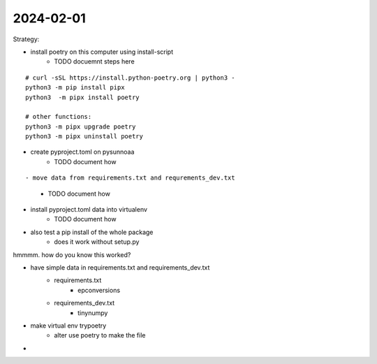 2024-02-01
==========

Strategy:

- install poetry on this computer using install-script
    - TODO docuemnt steps here

::

    # curl -sSL https://install.python-poetry.org | python3 -
    python3 -m pip install pipx
    python3  -m pipx install poetry

    # other functions:
    python3 -m pipx upgrade poetry
    python3 -m pipx uninstall poetry

- create pyproject.toml on pysunnoaa
    - TODO document how

::

    
- move data from requirements.txt and requrements_dev.txt
    - TODO document how
- install pyproject.toml data into virtualenv
    - TODO document how
- also test a pip install of the whole package
    - does it work without setup.py

hmmmm. how do you know this worked?

- have simple data in requirements.txt and requirements_dev.txt
    - requirements.txt
        - epconversions
    - requirements_dev.txt
        - tinynumpy
- make virtual env trypoetry
    - alter use poetry to make the file
-  

